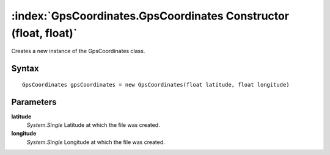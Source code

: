 :index:`GpsCoordinates.GpsCoordinates Constructor (float, float)`
=================================================================

Creates a new instance of the GpsCoordinates class.

Syntax
------

::

	GpsCoordinates gpsCoordinates = new GpsCoordinates(float latitude, float longitude)

Parameters
----------

**latitude**
	*System.Single* Latitude at which the file was created.

**longitude**
	*System.Single* Longitude at which the file was created.


